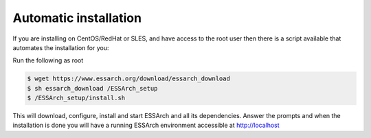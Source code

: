.. _installation-automatic:

**********************
Automatic installation
**********************

If you are installing on CentOS/RedHat or SLES, and have access to the root
user then there is a script available that automates the installation for you:


Run the following as root

.. code-block:: bash

    $ wget https://www.essarch.org/download/essarch_download
    $ sh essarch_download /ESSArch_setup
    $ /ESSArch_setup/install.sh


This will download, configure, install and start ESSArch and all its
dependencies. Answer the prompts and when the installation is done you will
have a running ESSArch environment accessible at http://localhost
